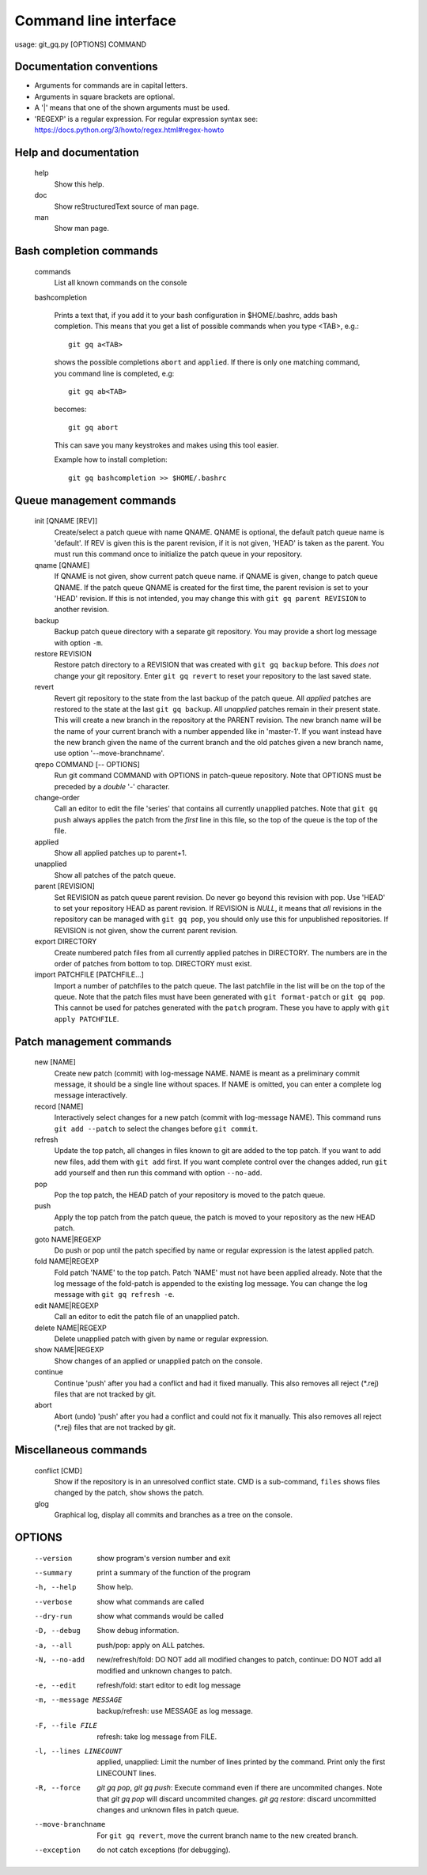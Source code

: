 Command line interface
----------------------
usage: git_gq.py [OPTIONS] COMMAND

Documentation conventions
+++++++++++++++++++++++++

- Arguments for commands are in capital letters.
- Arguments in square brackets are optional.
- A '|' means that one of the shown arguments must be used.
- 'REGEXP' is a regular expression. For regular expression syntax see:
  https://docs.python.org/3/howto/regex.html#regex-howto

Help and documentation
++++++++++++++++++++++

  help
    Show this help.

  doc
    Show reStructuredText source of man page.

  man
    Show man page.

Bash completion commands
++++++++++++++++++++++++

  commands       
    List all known commands on the console

  bashcompletion

    Prints a text that, if you add it to your bash configuration in
    $HOME/.bashrc, adds bash completion. This means that you get a list of
    possible commands when you type <TAB>, e.g.::

      git gq a<TAB>

    shows the possible completions ``abort`` and ``applied``. If there is only one
    matching command, you command line is completed, e.g::

      git gq ab<TAB>

    becomes::

      git gq abort

    This can save you many keystrokes and makes using this tool easier.

    Example how to install completion::

      git gq bashcompletion >> $HOME/.bashrc

Queue management commands
+++++++++++++++++++++++++

  init [QNAME [REV]]
    Create/select a patch queue with name QNAME. QNAME is optional, the
    default patch queue name is 'default'. If REV is given this is the parent
    revision, if it is not given, 'HEAD' is taken as the parent. You must run
    this command once to initialize the patch queue in your repository.

  qname [QNAME]   
    If QNAME is not given, show current patch queue name. if QNAME is given,
    change to patch queue QNAME. If the patch queue QNAME is created for the
    first time, the parent revision is set to your 'HEAD' revision. If this is
    not intended, you may change this with ``git gq parent REVISION`` to
    another revision.

  backup         
    Backup patch queue directory with a separate git repository. You may
    provide a short log message with option ``-m``.

  restore REVISION   
    Restore patch directory to a REVISION that was created with ``git gq
    backup`` before. This *does not* change your git repository. Enter ``git gq
    revert`` to reset your repository to the last saved state.

  revert
    Revert git repository to the state from the last backup of the patch queue.
    All *applied* patches are restored to the state at the last ``git gq
    backup``. All *unapplied* patches remain in their present state. This will
    create a new branch in the repository at the PARENT revision. The new
    branch name will be the name of your current branch with a number appended
    like in 'master-1'. If you want instead have the new branch given the name
    of the current branch and the old patches given a new branch name, use
    option '--move-branchname'.

  qrepo COMMAND [-- OPTIONS]
    Run git command COMMAND with OPTIONS in patch-queue repository. Note that
    OPTIONS must be preceded by a *double* '-' character.

  change-order   
    Call an editor to edit the file 'series' that contains all currently
    unapplied patches. Note that ``git gq push`` always applies the patch from
    the *first* line in this file, so the top of the queue is the top of the
    file.

  applied    
    Show all applied patches up to parent+1.

  unapplied      
    Show all patches of the patch queue.

  parent [REVISION]   
    Set REVISION as patch queue parent revision. Do never go beyond this
    revision with pop. Use 'HEAD' to set your repository HEAD as parent
    revision. If REVISION is `NULL`, it means that *all* revisions in the
    repository can be managed with ``git gq pop``, you should only use this for
    unpublished repositories. If REVISION is not given, show the current parent
    revision.

  export DIRECTORY
    Create numbered patch files from all currently applied patches in
    DIRECTORY. The numbers are in the order of patches from bottom to top.
    DIRECTORY must exist.

  import PATCHFILE [PATCHFILE...]
    Import a number of patchfiles to the patch queue. The last patchfile in the
    list will be on the top of the queue. Note that the patch files must have
    been generated with ``git format-patch`` or ``git gq pop``. This
    cannot be used for patches generated with the ``patch`` program. These you
    have to apply with ``git apply PATCHFILE``.

Patch management commands
+++++++++++++++++++++++++

  new [NAME]     
    Create new patch (commit) with log-message NAME. NAME is meant as a
    preliminary commit message, it should be a single line without spaces. If
    NAME is omitted, you can enter a complete log message interactively.

  record [NAME]  
    Interactively select changes for a new patch (commit with log-message
    NAME). This command runs ``git add --patch`` to select the changes before
    ``git commit``.

  refresh        
    Update the top patch, all changes in files known to git are added to the
    top patch. If you want to add new files, add them with ``git add`` first.
    If you want complete control over the changes added, run ``git add``
    yourself and then run this command with option ``--no-add``.

  pop            
    Pop the top patch, the HEAD patch of your repository is moved to the patch
    queue.

  push           
    Apply the top patch from the patch queue, the patch is moved to your
    repository as the new HEAD patch.

  goto NAME|REGEXP
    Do push or pop until the patch specified by name or regular expression is
    the latest applied patch.

  fold NAME|REGEXP
    Fold patch 'NAME' to the top patch. Patch 'NAME' must not have been applied
    already. Note that the log message of the fold-patch is appended to the
    existing log message. You can change the log message with
    ``git gq refresh -e``.

  edit NAME|REGEXP
    Call an editor to edit the patch file of an unapplied patch. 

  delete NAME|REGEXP
    Delete unapplied patch with given by name or regular expression.

  show NAME|REGEXP
    Show changes of an applied or unapplied patch on the console.

  continue       
    Continue 'push' after you had a conflict and had it fixed manually. This
    also removes all reject (\*.rej) files that are not tracked by git.

  abort          
    Abort (undo) 'push' after you had a conflict and could not fix it manually.
    This also removes all reject (\*.rej) files that are not tracked by git.

Miscellaneous commands
++++++++++++++++++++++

  conflict [CMD]
    Show if the repository is in an unresolved conflict state.
    CMD is a sub-command, ``files`` shows files changed by the patch,
    ``show`` shows the patch.

  glog
    Graphical log, display all commits and branches as a tree on the console.

OPTIONS
+++++++

  --version             show program's version number and exit
  --summary             print a summary of the function of the program
  -h, --help            Show help.
  --verbose             show what commands are called
  --dry-run             show what commands would be called
  -D, --debug           Show debug information.
  -a, --all             push/pop: apply on ALL patches.
  -N, --no-add          new/refresh/fold: DO NOT add all modified changes to
                        patch, continue: DO NOT add all modified and unknown
                        changes to patch.
  -e, --edit            refresh/fold: start editor to edit log message
  -m, --message MESSAGE
                        backup/refresh: use MESSAGE as log message.
  -F, --file FILE       refresh: take log message from FILE.
  -l, --lines LINECOUNT
                        applied, unapplied: Limit the number of lines printed
                        by the command. Print only the first LINECOUNT lines.
  -R, --force           `git gq pop`, `git gq push`: Execute command even if
                        there are uncommited changes. Note that `git gq pop`
                        will discard uncommited changes. `git gq restore`:
                        discard uncommitted changes and unknown files in patch
                        queue.
  --move-branchname     For ``git gq revert``, move the current branch name to
                        the new created branch.
  --exception           do not catch exceptions (for debugging).
